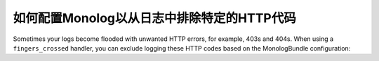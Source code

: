 .. index::
   single: Logging
   single: Logging; Exclude HTTP Codes
   single: Monolog; Exclude HTTP Codes

如何配置Monolog以从日志中排除特定的HTTP代码
====================================================================

.. versionadded:: 4.1
    The ability to exclude log messages based on their status codes was
    introduced in Symfony 4.1 and MonologBundle 3.3.

Sometimes your logs become flooded with unwanted HTTP errors, for example,
403s and 404s. When using a ``fingers_crossed`` handler, you can exclude
logging these HTTP codes based on the MonologBundle configuration:

.. configuration-block::

    .. code-block:: yaml

        # config/packages/prod/monolog.yaml
        monolog:
            handlers:
                main:
                    # ...
                    type: fingers_crossed
                    handler: ...
                    excluded_http_codes: [403, 404, { 400: ['^/foo', '^/bar'] }]

    .. code-block:: xml

        <!-- config/packages/prod/monolog.xml -->
        <container xmlns="http://symfony.com/schema/dic/services"
            xmlns:xsi="http://www.w3.org/2001/XMLSchema-instance"
            xmlns:monolog="http://symfony.com/schema/dic/monolog"
            xsi:schemaLocation="http://symfony.com/schema/dic/services
                http://symfony.com/schema/dic/services/services-1.0.xsd
                http://symfony.com/schema/dic/monolog
                http://symfony.com/schema/dic/monolog/monolog-1.0.xsd">

            <monolog:config>
                <monolog:handler type="fingers_crossed" name="main" handler="...">
                    <!-- ... -->
                    <monolog:excluded-http-code code="403">
                        <monolog:url>^/foo</monolog:url>
                        <monolog:url>^/bar</monolog:url>
                    </monolog:excluded-http-code>
                    <monolog:excluded-http-code code="404" />
                </monolog:handler>
            </monolog:config>
        </container>

    .. code-block:: php

        // config/packages/prod/monolog.php
        $container->loadFromExtension('monolog', array(
            'handlers' => array(
                'main' => array(
                    // ...
                    'type'                => 'fingers_crossed',
                    'handler'             => ...,
                    'excluded_http_codes' => array(403, 404),
                ),
            ),
        ));
